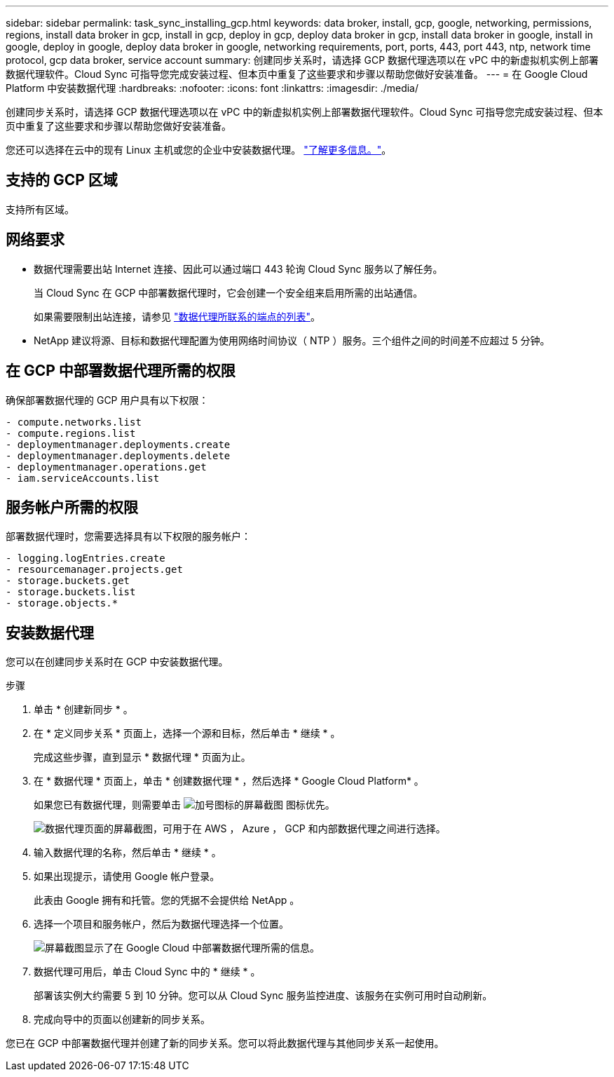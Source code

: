 ---
sidebar: sidebar 
permalink: task_sync_installing_gcp.html 
keywords: data broker, install, gcp, google, networking, permissions, regions, install data broker in gcp, install in gcp, deploy in gcp, deploy data broker in gcp, install data broker in google, install in google, deploy in google, deploy data broker in google, networking requirements, port, ports, 443, port 443, ntp, network time protocol, gcp data broker, service account 
summary: 创建同步关系时，请选择 GCP 数据代理选项以在 vPC 中的新虚拟机实例上部署数据代理软件。Cloud Sync 可指导您完成安装过程、但本页中重复了这些要求和步骤以帮助您做好安装准备。 
---
= 在 Google Cloud Platform 中安装数据代理
:hardbreaks:
:nofooter: 
:icons: font
:linkattrs: 
:imagesdir: ./media/


[role="lead"]
创建同步关系时，请选择 GCP 数据代理选项以在 vPC 中的新虚拟机实例上部署数据代理软件。Cloud Sync 可指导您完成安装过程、但本页中重复了这些要求和步骤以帮助您做好安装准备。

您还可以选择在云中的现有 Linux 主机或您的企业中安装数据代理。 link:task_sync_installing_linux.html["了解更多信息。"]。



== 支持的 GCP 区域

支持所有区域。



== 网络要求

* 数据代理需要出站 Internet 连接、因此可以通过端口 443 轮询 Cloud Sync 服务以了解任务。
+
当 Cloud Sync 在 GCP 中部署数据代理时，它会创建一个安全组来启用所需的出站通信。

+
如果需要限制出站连接，请参见 link:reference_sync_networking.html["数据代理所联系的端点的列表"]。

* NetApp 建议将源、目标和数据代理配置为使用网络时间协议（ NTP ）服务。三个组件之间的时间差不应超过 5 分钟。




== 在 GCP 中部署数据代理所需的权限

确保部署数据代理的 GCP 用户具有以下权限：

[source, yaml]
----
- compute.networks.list
- compute.regions.list
- deploymentmanager.deployments.create
- deploymentmanager.deployments.delete
- deploymentmanager.operations.get
- iam.serviceAccounts.list
----


== 服务帐户所需的权限

部署数据代理时，您需要选择具有以下权限的服务帐户：

[source, yaml]
----
- logging.logEntries.create
- resourcemanager.projects.get
- storage.buckets.get
- storage.buckets.list
- storage.objects.*
----


== 安装数据代理

您可以在创建同步关系时在 GCP 中安装数据代理。

.步骤
. 单击 * 创建新同步 * 。
. 在 * 定义同步关系 * 页面上，选择一个源和目标，然后单击 * 继续 * 。
+
完成这些步骤，直到显示 * 数据代理 * 页面为止。

. 在 * 数据代理 * 页面上，单击 * 创建数据代理 * ，然后选择 * Google Cloud Platform* 。
+
如果您已有数据代理，则需要单击 image:screenshot_plus_icon.gif["加号图标的屏幕截图"] 图标优先。

+
image:screenshot_create_data_broker.gif["数据代理页面的屏幕截图，可用于在 AWS ， Azure ， GCP 和内部数据代理之间进行选择。"]

. 输入数据代理的名称，然后单击 * 继续 * 。
. 如果出现提示，请使用 Google 帐户登录。
+
此表由 Google 拥有和托管。您的凭据不会提供给 NetApp 。

. 选择一个项目和服务帐户，然后为数据代理选择一个位置。
+
image:screenshot_data_broker_gcp.gif["屏幕截图显示了在 Google Cloud 中部署数据代理所需的信息。"]

. 数据代理可用后，单击 Cloud Sync 中的 * 继续 * 。
+
部署该实例大约需要 5 到 10 分钟。您可以从 Cloud Sync 服务监控进度、该服务在实例可用时自动刷新。

. 完成向导中的页面以创建新的同步关系。


您已在 GCP 中部署数据代理并创建了新的同步关系。您可以将此数据代理与其他同步关系一起使用。
